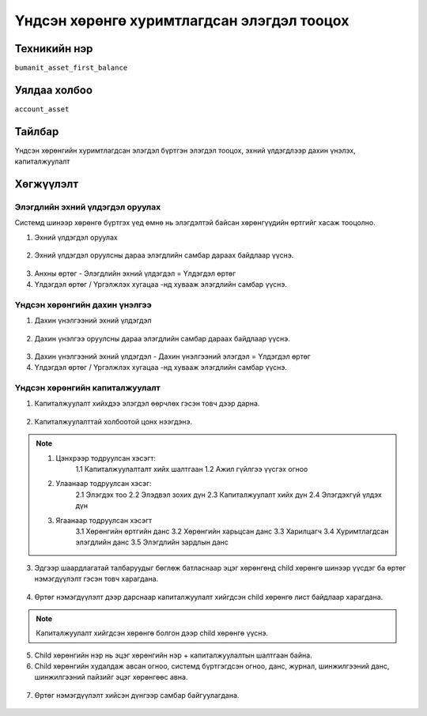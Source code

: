 ******************************
Үндсэн хөрөнгө хуримтлагдсан элэгдэл тооцох
******************************

.. |

Техникийн нэр
=============

``bumanit_asset_first_balance``

.. |

Уялдаа холбоо
=============

| ``account_asset``

Тайлбар
=======

Үндсэн хөрөнгийн хуримтлагдсан элэгдэл бүртгэн элэгдэл тооцох, эхний үлдэгдлээр дахин үнэлэх, капиталжуулалт

.. |

Хөгжүүлэлт
==========

Элэгдлийн эхний үлдэгдэл оруулах
-------------------------------------

Системд шинээр хөрөнгө бүртгэх үед өмнө нь элэгдэлтэй байсан хөрөнгүүдийн өртгийг хасаж тооцолно.

1. Эхний үлдэгдэл оруулах 

.. figure::
    ../../../img/modules/bumanit_asset_first_balance/first_balance.png

2. Эхний үлдэгдэл оруулсны дараа элэгдлийн самбар дараах байдлаар үүснэ.

.. figure::
    ../../../img/modules/bumanit_asset_first_balance/first_balance2.png

3. Анхны өртөг - Элэгдлийн эхний үлдэгдэл = Үлдэгдэл өртөг
4. Үлдэгдэл өртөг / Үргэлжлэх хугацаа -нд хувааж элэгдлийн самбар үүснэ.

Үндсэн хөрөнгийн дахин үнэлгээ
-------------------------------------

1. Дахин үнэлгээний эхний үлдэгдэл 

.. figure::
    ../../../img/modules/bumanit_asset_first_balance/rev.png

2. Дахин үнэлгээ оруулсны дараа элэгдлийн самбар дараах байдлаар үүснэ.

.. figure::
    ../../../img/modules/bumanit_asset_first_balance/rev1.png

3. Дахин үнэлгээний эхний үлдэгдэл - Дахин үнэлгээний элэгдэл = Үлдэгдэл өртөг
4. Үлдэгдэл өртөг / Үргэлжлэх хугацаа -нд хувааж элэгдлийн самбар үүснэ.


Үндсэн хөрөнгийн капиталжуулалт
-------------------------------------

1. Капиталжуулалт хийхдээ элэгдэл өөрчлөх гэсэн товч дээр дарна.

.. figure::
    ../../../img/modules/bumanit_asset_first_balance/modify.png

2. Капиталжуулалттай холбоотой цонх нээгдэнэ.

.. figure::
    ../../../img/modules/bumanit_asset_first_balance/modify2.png

.. note:: 
    1. Цэнхрээр тодруулсан хэсэгт: 
        1.1 Капиталжуулалталт хийх шалтгаан 
        1.2 Ажил гүйлгээ үүсгэх огноо
    2. Улаанаар тодруулсан хэсэг:
        2.1 Элэгдэх тоо 
        2.2 Элэдвэл зохих дүн
        2.3 Капиталжуулалт хийх дүн
        2.4 Элэгдэхгүй үлдэх дүн
    3. Ягаанаар тодруулсан хэсэгт 
        3.1 Хөрөнгийн өртгийн данс
        3.2 Хөрөнгийн харьцсан данс
        3.3 Харилцагч 
        3.4 Хуримтлагдсан элэгдлийн данс
        3.5 Элэгдлийн зардлын данс

3. Эдгээр шаардлагатай талбаруудыг бөглөж батласнаар эцэг хөрөнгөнд child хөрөнгө шинээр үүсдэг ба өртөг нэмэгдүүлэлт гэсэн товч харагдана.

.. figure::
    ../../../img/modules/bumanit_asset_first_balance/modify3.png

4. Өртөг нэмэгдүүлэлт дээр дарснаар капиталжуулалт хийгдсэн child хөрөнгө лист байдлаар харагдана.

.. figure::
    ../../../img/modules/bumanit_asset_first_balance/modify4.png

.. note:: 
    Капиталжуулалт хийгдсэн хөрөнгө болгон дээр child хөрөнгө үүснэ. 

5. Child хөрөнгийн нэр нь эцэг хөрөнгийн нэр + капиталжуулалтын шалтгаан байна.
6. Child хөрөнгийн худалдаж авсан огноо, системд бүртгэгдсэн огноо, данс, журнал, шинжилгээний данс, шинжилгээний пайзийг эцэг хөрөнгөөс авна.

.. figure::
    ../../../img/modules/bumanit_asset_first_balance/modify5.png

7. Өртөг нэмэгдүүлэлт хийсэн дүнгээр самбар байгуулагдана.

.. figure::
    ../../../img/modules/bumanit_asset_first_balance/modify6.png